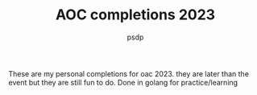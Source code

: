 #+TITLE: AOC completions 2023
#+AUTHOR: psdp

These are my personal completions for oac 2023. they are later than the event but they are still fun to do. Done in golang for practice/learning
